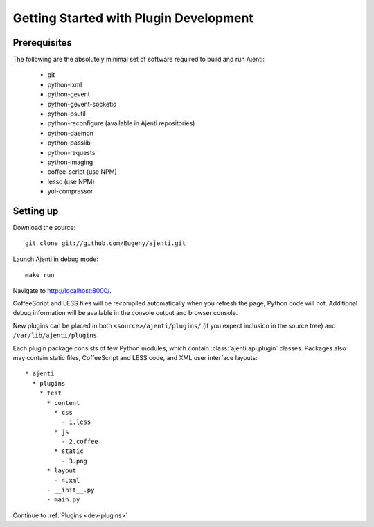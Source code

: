 .. _dev-getting-started:

Getting Started with Plugin Development
***************************************

Prerequisites
=============

The following are the absolutely minimal set of software required to build and run Ajenti:

  * git
  * python-lxml
  * python-gevent
  * python-gevent-socketio
  * python-psutil
  * python-reconfigure (available in Ajenti repositories)
  * python-daemon
  * python-passlib
  * python-requests
  * python-imaging
  * coffee-script (use NPM)
  * lessc (use NPM)
  * yui-compressor

Setting up
==========

Download the source::

    git clone git://github.com/Eugeny/ajenti.git

Launch Ajenti in debug mode::

    make run

Navigate to http://localhost:8000/.

CoffeeScript and LESS files will be recompiled automatically when you refresh the page; Python code will not. Additional debug information will be available in the console output and browser console.

New plugins can be placed in both ``<source>/ajenti/plugins/`` (if you expect inclusion in the source tree) and ``/var/lib/ajenti/plugins``.

Each plugin package consists of few Python modules, which contain :class:`ajenti.api.plugin` classes.
Packages also may contain static files, CoffeeScript and LESS code, and XML user interface layouts::

    * ajenti
      * plugins
        * test
          * content
            * css
              - 1.less
            * js
              - 2.coffee
            * static
              - 3.png
          * layout
            - 4.xml
          - __init__.py
          - main.py

Continue to :ref:`Plugins <dev-plugins>`

